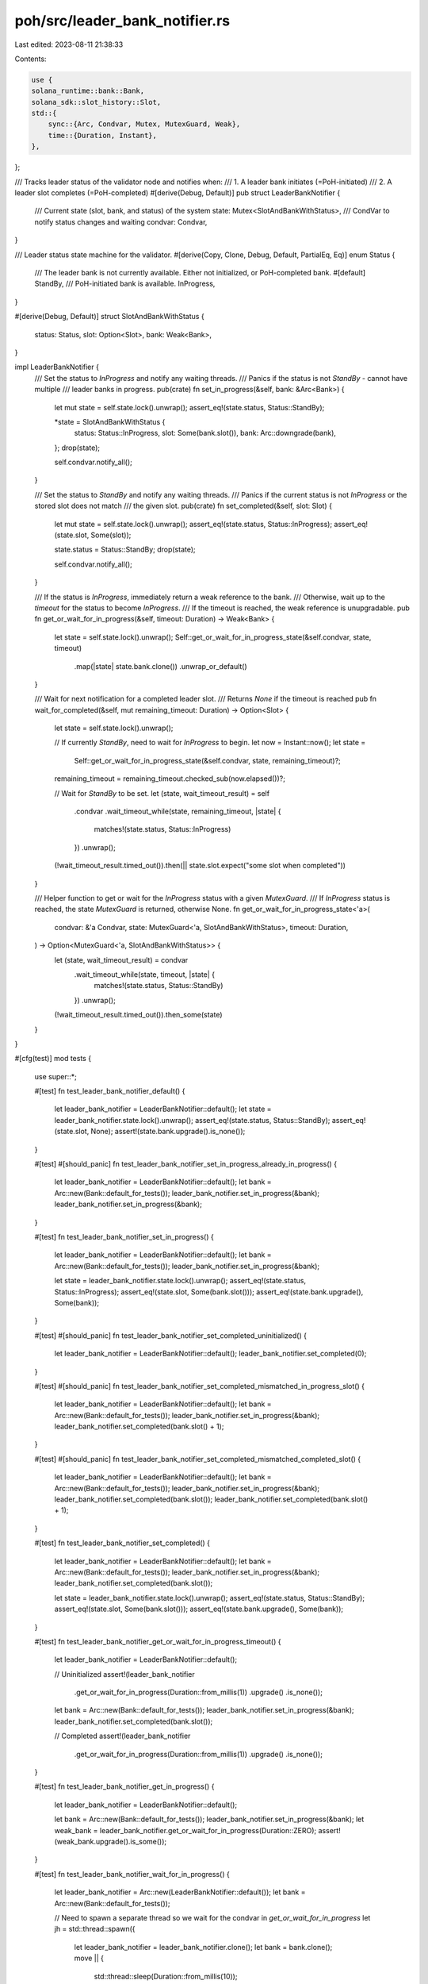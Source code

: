 poh/src/leader_bank_notifier.rs
===============================

Last edited: 2023-08-11 21:38:33

Contents:

.. code-block:: rs

    use {
    solana_runtime::bank::Bank,
    solana_sdk::slot_history::Slot,
    std::{
        sync::{Arc, Condvar, Mutex, MutexGuard, Weak},
        time::{Duration, Instant},
    },
};

/// Tracks leader status of the validator node and notifies when:
///     1. A leader bank initiates (=PoH-initiated)
///     2. A leader slot completes (=PoH-completed)
#[derive(Debug, Default)]
pub struct LeaderBankNotifier {
    /// Current state (slot, bank, and status) of the system
    state: Mutex<SlotAndBankWithStatus>,
    /// CondVar to notify status changes and waiting
    condvar: Condvar,
}

/// Leader status state machine for the validator.
#[derive(Copy, Clone, Debug, Default, PartialEq, Eq)]
enum Status {
    /// The leader bank is not currently available. Either not initialized, or PoH-completed bank.
    #[default]
    StandBy,
    /// PoH-initiated bank is available.
    InProgress,
}

#[derive(Debug, Default)]
struct SlotAndBankWithStatus {
    status: Status,
    slot: Option<Slot>,
    bank: Weak<Bank>,
}

impl LeaderBankNotifier {
    /// Set the status to `InProgress` and notify any waiting threads.
    /// Panics if the status is not `StandBy` - cannot have multiple
    /// leader banks in progress.
    pub(crate) fn set_in_progress(&self, bank: &Arc<Bank>) {
        let mut state = self.state.lock().unwrap();
        assert_eq!(state.status, Status::StandBy);

        *state = SlotAndBankWithStatus {
            status: Status::InProgress,
            slot: Some(bank.slot()),
            bank: Arc::downgrade(bank),
        };
        drop(state);

        self.condvar.notify_all();
    }

    /// Set the status to `StandBy` and notify any waiting threads.
    /// Panics if the current status is not `InProgress` or the stored slot does not match
    /// the given slot.
    pub(crate) fn set_completed(&self, slot: Slot) {
        let mut state = self.state.lock().unwrap();
        assert_eq!(state.status, Status::InProgress);
        assert_eq!(state.slot, Some(slot));

        state.status = Status::StandBy;
        drop(state);

        self.condvar.notify_all();
    }

    /// If the status is `InProgress`, immediately return a weak reference to the bank.
    /// Otherwise, wait up to the `timeout` for the status to become `InProgress`.
    /// If the timeout is reached, the weak reference is unupgradable.
    pub fn get_or_wait_for_in_progress(&self, timeout: Duration) -> Weak<Bank> {
        let state = self.state.lock().unwrap();
        Self::get_or_wait_for_in_progress_state(&self.condvar, state, timeout)
            .map(|state| state.bank.clone())
            .unwrap_or_default()
    }

    /// Wait for next notification for a completed leader slot.
    /// Returns `None` if the timeout is reached
    pub fn wait_for_completed(&self, mut remaining_timeout: Duration) -> Option<Slot> {
        let state = self.state.lock().unwrap();

        // If currently `StandBy`, need to wait for `InProgress` to begin.
        let now = Instant::now();
        let state =
            Self::get_or_wait_for_in_progress_state(&self.condvar, state, remaining_timeout)?;
        remaining_timeout = remaining_timeout.checked_sub(now.elapsed())?;

        // Wait for `StandBy` to be set.
        let (state, wait_timeout_result) = self
            .condvar
            .wait_timeout_while(state, remaining_timeout, |state| {
                matches!(state.status, Status::InProgress)
            })
            .unwrap();

        (!wait_timeout_result.timed_out()).then(|| state.slot.expect("some slot when completed"))
    }

    /// Helper function to get or wait for the `InProgress` status with a given `MutexGuard`.
    /// If `InProgress` status is reached, the state `MutexGuard` is returned, otherwise None.
    fn get_or_wait_for_in_progress_state<'a>(
        condvar: &'a Condvar,
        state: MutexGuard<'a, SlotAndBankWithStatus>,
        timeout: Duration,
    ) -> Option<MutexGuard<'a, SlotAndBankWithStatus>> {
        let (state, wait_timeout_result) = condvar
            .wait_timeout_while(state, timeout, |state| {
                matches!(state.status, Status::StandBy)
            })
            .unwrap();

        (!wait_timeout_result.timed_out()).then_some(state)
    }
}

#[cfg(test)]
mod tests {
    use super::*;

    #[test]
    fn test_leader_bank_notifier_default() {
        let leader_bank_notifier = LeaderBankNotifier::default();
        let state = leader_bank_notifier.state.lock().unwrap();
        assert_eq!(state.status, Status::StandBy);
        assert_eq!(state.slot, None);
        assert!(state.bank.upgrade().is_none());
    }

    #[test]
    #[should_panic]
    fn test_leader_bank_notifier_set_in_progress_already_in_progress() {
        let leader_bank_notifier = LeaderBankNotifier::default();
        let bank = Arc::new(Bank::default_for_tests());
        leader_bank_notifier.set_in_progress(&bank);
        leader_bank_notifier.set_in_progress(&bank);
    }

    #[test]
    fn test_leader_bank_notifier_set_in_progress() {
        let leader_bank_notifier = LeaderBankNotifier::default();
        let bank = Arc::new(Bank::default_for_tests());
        leader_bank_notifier.set_in_progress(&bank);

        let state = leader_bank_notifier.state.lock().unwrap();
        assert_eq!(state.status, Status::InProgress);
        assert_eq!(state.slot, Some(bank.slot()));
        assert_eq!(state.bank.upgrade(), Some(bank));
    }

    #[test]
    #[should_panic]
    fn test_leader_bank_notifier_set_completed_uninitialized() {
        let leader_bank_notifier = LeaderBankNotifier::default();
        leader_bank_notifier.set_completed(0);
    }

    #[test]
    #[should_panic]
    fn test_leader_bank_notifier_set_completed_mismatched_in_progress_slot() {
        let leader_bank_notifier = LeaderBankNotifier::default();
        let bank = Arc::new(Bank::default_for_tests());
        leader_bank_notifier.set_in_progress(&bank);
        leader_bank_notifier.set_completed(bank.slot() + 1);
    }

    #[test]
    #[should_panic]
    fn test_leader_bank_notifier_set_completed_mismatched_completed_slot() {
        let leader_bank_notifier = LeaderBankNotifier::default();
        let bank = Arc::new(Bank::default_for_tests());
        leader_bank_notifier.set_in_progress(&bank);
        leader_bank_notifier.set_completed(bank.slot());
        leader_bank_notifier.set_completed(bank.slot() + 1);
    }

    #[test]
    fn test_leader_bank_notifier_set_completed() {
        let leader_bank_notifier = LeaderBankNotifier::default();
        let bank = Arc::new(Bank::default_for_tests());
        leader_bank_notifier.set_in_progress(&bank);
        leader_bank_notifier.set_completed(bank.slot());

        let state = leader_bank_notifier.state.lock().unwrap();
        assert_eq!(state.status, Status::StandBy);
        assert_eq!(state.slot, Some(bank.slot()));
        assert_eq!(state.bank.upgrade(), Some(bank));
    }

    #[test]
    fn test_leader_bank_notifier_get_or_wait_for_in_progress_timeout() {
        let leader_bank_notifier = LeaderBankNotifier::default();

        // Uninitialized
        assert!(leader_bank_notifier
            .get_or_wait_for_in_progress(Duration::from_millis(1))
            .upgrade()
            .is_none());

        let bank = Arc::new(Bank::default_for_tests());
        leader_bank_notifier.set_in_progress(&bank);
        leader_bank_notifier.set_completed(bank.slot());

        // Completed
        assert!(leader_bank_notifier
            .get_or_wait_for_in_progress(Duration::from_millis(1))
            .upgrade()
            .is_none());
    }

    #[test]
    fn test_leader_bank_notifier_get_in_progress() {
        let leader_bank_notifier = LeaderBankNotifier::default();

        let bank = Arc::new(Bank::default_for_tests());
        leader_bank_notifier.set_in_progress(&bank);
        let weak_bank = leader_bank_notifier.get_or_wait_for_in_progress(Duration::ZERO);
        assert!(weak_bank.upgrade().is_some());
    }

    #[test]
    fn test_leader_bank_notifier_wait_for_in_progress() {
        let leader_bank_notifier = Arc::new(LeaderBankNotifier::default());
        let bank = Arc::new(Bank::default_for_tests());

        // Need to spawn a separate thread so we wait for the condvar in `get_or_wait_for_in_progress`
        let jh = std::thread::spawn({
            let leader_bank_notifier = leader_bank_notifier.clone();
            let bank = bank.clone();
            move || {
                std::thread::sleep(Duration::from_millis(10));
                leader_bank_notifier.set_in_progress(&bank);
            }
        });

        let weak_bank = leader_bank_notifier.get_or_wait_for_in_progress(Duration::from_secs(1));
        let upgraded_bank = weak_bank.upgrade().unwrap();
        assert_eq!(upgraded_bank.slot(), bank.slot());

        jh.join().unwrap();
    }

    #[test]
    fn test_leader_bank_notifier_wait_for_completed() {
        let leader_bank_notifier = Arc::new(LeaderBankNotifier::default());
        let bank = Arc::new(Bank::default_for_tests());

        let jh = std::thread::spawn({
            let leader_bank_notifier = leader_bank_notifier.clone();
            let bank = bank.clone();
            move || {
                leader_bank_notifier.set_in_progress(&bank);
                std::thread::sleep(Duration::from_millis(10));
                leader_bank_notifier.set_completed(bank.slot());
            }
        });

        let slot = leader_bank_notifier.wait_for_completed(Duration::from_secs(1));
        assert_eq!(slot, Some(bank.slot()));

        jh.join().unwrap();
    }

    #[test]
    fn test_leader_bank_notifier_wait_for_completed_timeout() {
        let leader_bank_notifier = LeaderBankNotifier::default();
        let bank = Arc::new(Bank::default_for_tests());
        leader_bank_notifier.set_in_progress(&bank);
        assert!(leader_bank_notifier
            .wait_for_completed(Duration::from_millis(1))
            .is_none());
    }
}


